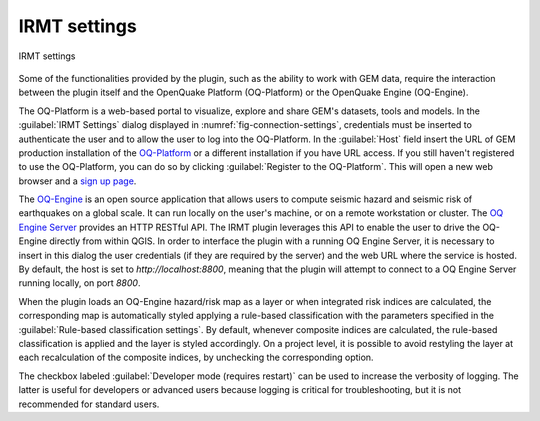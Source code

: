 .. _chap-irmt-settings:

*************
IRMT settings
*************

.. _fig-connection-settings:

.. figure:: images/dialogConnectionSettings.png
    :align: center
    :scale: 60%
    
    |icon-connection-settings| IRMT settings

Some of the functionalities provided by the plugin, such as the ability to work
with GEM data, require the interaction between the plugin itself and the
OpenQuake Platform (OQ-Platform) or the OpenQuake Engine (OQ-Engine).

The OQ-Platform is a web-based portal to visualize, explore and share GEM's
datasets, tools and models. In the :guilabel:`IRMT Settings` dialog displayed
in :numref:`fig-connection-settings`, credentials must be inserted to
authenticate the user and to allow the user to log into the OQ-Platform. In the
:guilabel:`Host` field insert the URL of GEM production installation of the
`OQ-Platform <https://platform.openquake.org>`_ or a different installation if
you have URL access. If you still haven't registered to use the OQ-Platform,
you can do so by clicking :guilabel:`Register to the OQ-Platform`.  This will
open a new web browser and a `sign up page
<https://platform.openquake.org/account/signup/>`_.

The `OQ-Engine <https://github.com/gem/oq-engine>`_ is an open source
application that allows users to compute seismic hazard and seismic risk of
earthquakes on a global scale. It can run locally on the user's machine, or on
a remote workstation or cluster. The `OQ Engine Server
<https://github.com/gem/oq-engine/blob/master/doc/running/server.md>`_ provides
an HTTP RESTful API. The IRMT plugin leverages this API to enable the user to
drive the OQ-Engine directly from within QGIS. In order to interface the plugin
with a running OQ Engine Server, it is necessary to insert in this dialog the
user credentials (if they are required by the server) and the web URL where the
service is hosted. By default, the host is set to `http://localhost:8800`,
meaning that the plugin will attempt to connect to a OQ Engine Server running
locally, on port `8800`.

When the plugin loads an OQ-Engine hazard/risk map as a layer or when integrated risk
indices are calculated, the corresponding map is automatically styled applying a rule-based
classification with the parameters specified in the
:guilabel:`Rule-based classification settings`.
By default, whenever composite indices are calculated, the rule-based classification
is applied and the layer is styled accordingly. On a project level, it is
possible to avoid restyling the layer at each recalculation of the
composite indices, by unchecking the corresponding option.

The checkbox labeled :guilabel:`Developer mode (requires restart)` can be used
to increase the verbosity of logging. The latter is useful for developers or
advanced users because logging is critical for troubleshooting, but it is not
recommended for standard users.


.. |icon-connection-settings| image:: images/iconConnectionSettings.png
